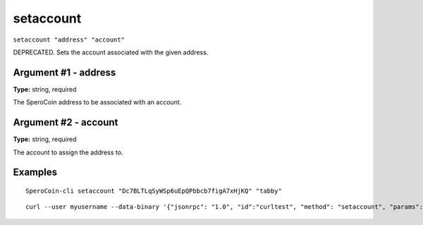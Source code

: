 .. This file is licensed under the MIT License (MIT) available on
   http://opensource.org/licenses/MIT.

setaccount
==========

``setaccount "address" "account"``

DEPRECATED. Sets the account associated with the given address.

Argument #1 - address
~~~~~~~~~~~~~~~~~~~~~

**Type:** string, required

The SperoCoin address to be associated with an account.

Argument #2 - account
~~~~~~~~~~~~~~~~~~~~~

**Type:** string, required

The account to assign the address to.

Examples
~~~~~~~~


.. highlight:: shell

::

  SperoCoin-cli setaccount "Dc7BLTLqSyWSp6uEpQPbbcb7figA7xHjKQ" "tabby"

::

  curl --user myusername --data-binary '{"jsonrpc": "1.0", "id":"curltest", "method": "setaccount", "params": ["Dc7BLTLqSyWSp6uEpQPbbcb7figA7xHjKQ", "tabby"] }' -H 'content-type: text/plain;' http://127.0.0.1:55681/

